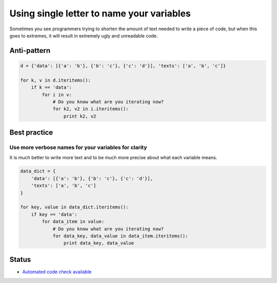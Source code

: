Using single letter to name your variables
==========================================

Sometimes you see programmers trying to shorten the amount of text needed to write a piece of code, but when this goes to extremes, it will result in extremely ugly and unreadable code.

Anti-pattern
------------

.. code:: python

    d = {'data': [{'a': 'b'}, {'b': 'c'}, {'c': 'd'}], 'texts': ['a', 'b', 'c']}

    for k, v in d.iteritems():
        if k == 'data':
            for i in v:
                # Do you know what are you iterating now?
                for k2, v2 in i.iteritems():
                    print k2, v2


Best practice
-------------

Use more verbose names for your variables for clarity
....................................................

It is much better to write more text and to be much more precise about what each variable means.

.. code:: python

    data_dict = {
        'data': [{'a': 'b'}, {'b': 'c'}, {'c': 'd'}],
        'texts': ['a', 'b', 'c']
    }

    for key, value in data_dict.iteritems():
        if key == 'data':
            for data_item in value:
                # Do you know what are you iterating now?
                for data_key, data_value in data_item.iteritems():
                    print data_key, data_value

Status
------

- `Automated code check available <https://www.quantifiedcode.com/app/pattern/3156948ad38447bd810ba158fa4f5f0e>`_
